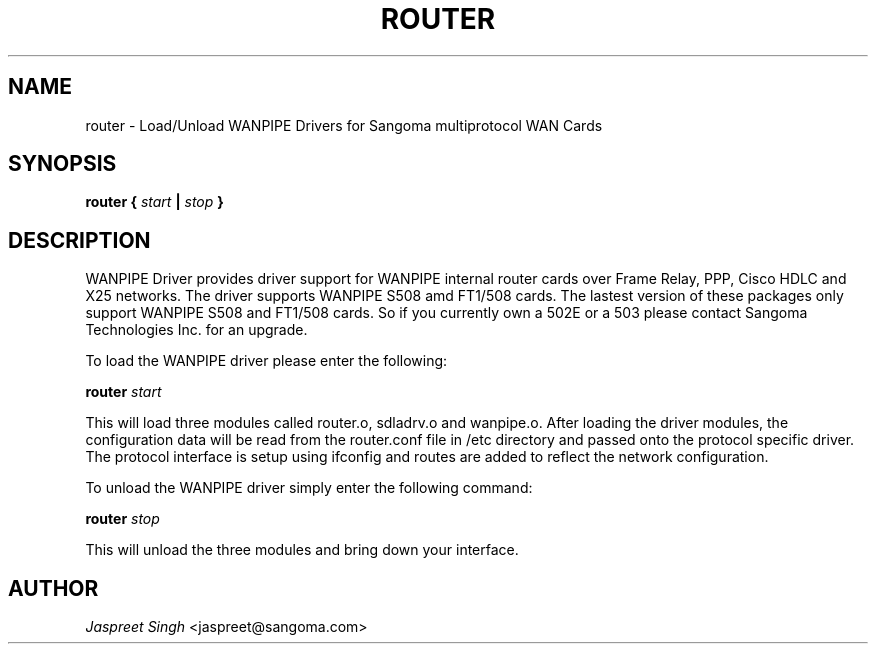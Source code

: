 
.TH ROUTER 8 "MARCH 1998" Linux "User Manuals"
.SH NAME 
router \- Load/Unload WANPIPE Drivers for Sangoma multiprotocol WAN Cards
.SH SYNOPSIS
.B router {
.I start
.B |
.I stop
.B } 

.SH DESCRIPTION
WANPIPE Driver provides driver support for WANPIPE internal router cards over
Frame Relay, PPP, Cisco HDLC and X25 networks.  The driver supports  WANPIPE 
S508 amd FT1/508 cards.   The lastest version of these packages only support 
WANPIPE S508 and FT1/508 cards.  So if you currently own a 502E or a 503 
please contact Sangoma Technologies Inc. for an upgrade.

To load the WANPIPE driver please enter the following:

.B router
.I start

This will load three modules called router.o, sdladrv.o and wanpipe.o.  After loading the driver modules, the configuration data will be read from the router.conf file in /etc directory and passed onto the protocol specific driver.   The protocol interface is setup using ifconfig and routes are added to reflect the network configuration.

To unload the WANPIPE driver simply enter the following command:

.B router
.I stop

This will unload the three modules and bring down your interface.

.SH AUTHOR
.I Jaspreet Singh 
<jaspreet@sangoma.com>
